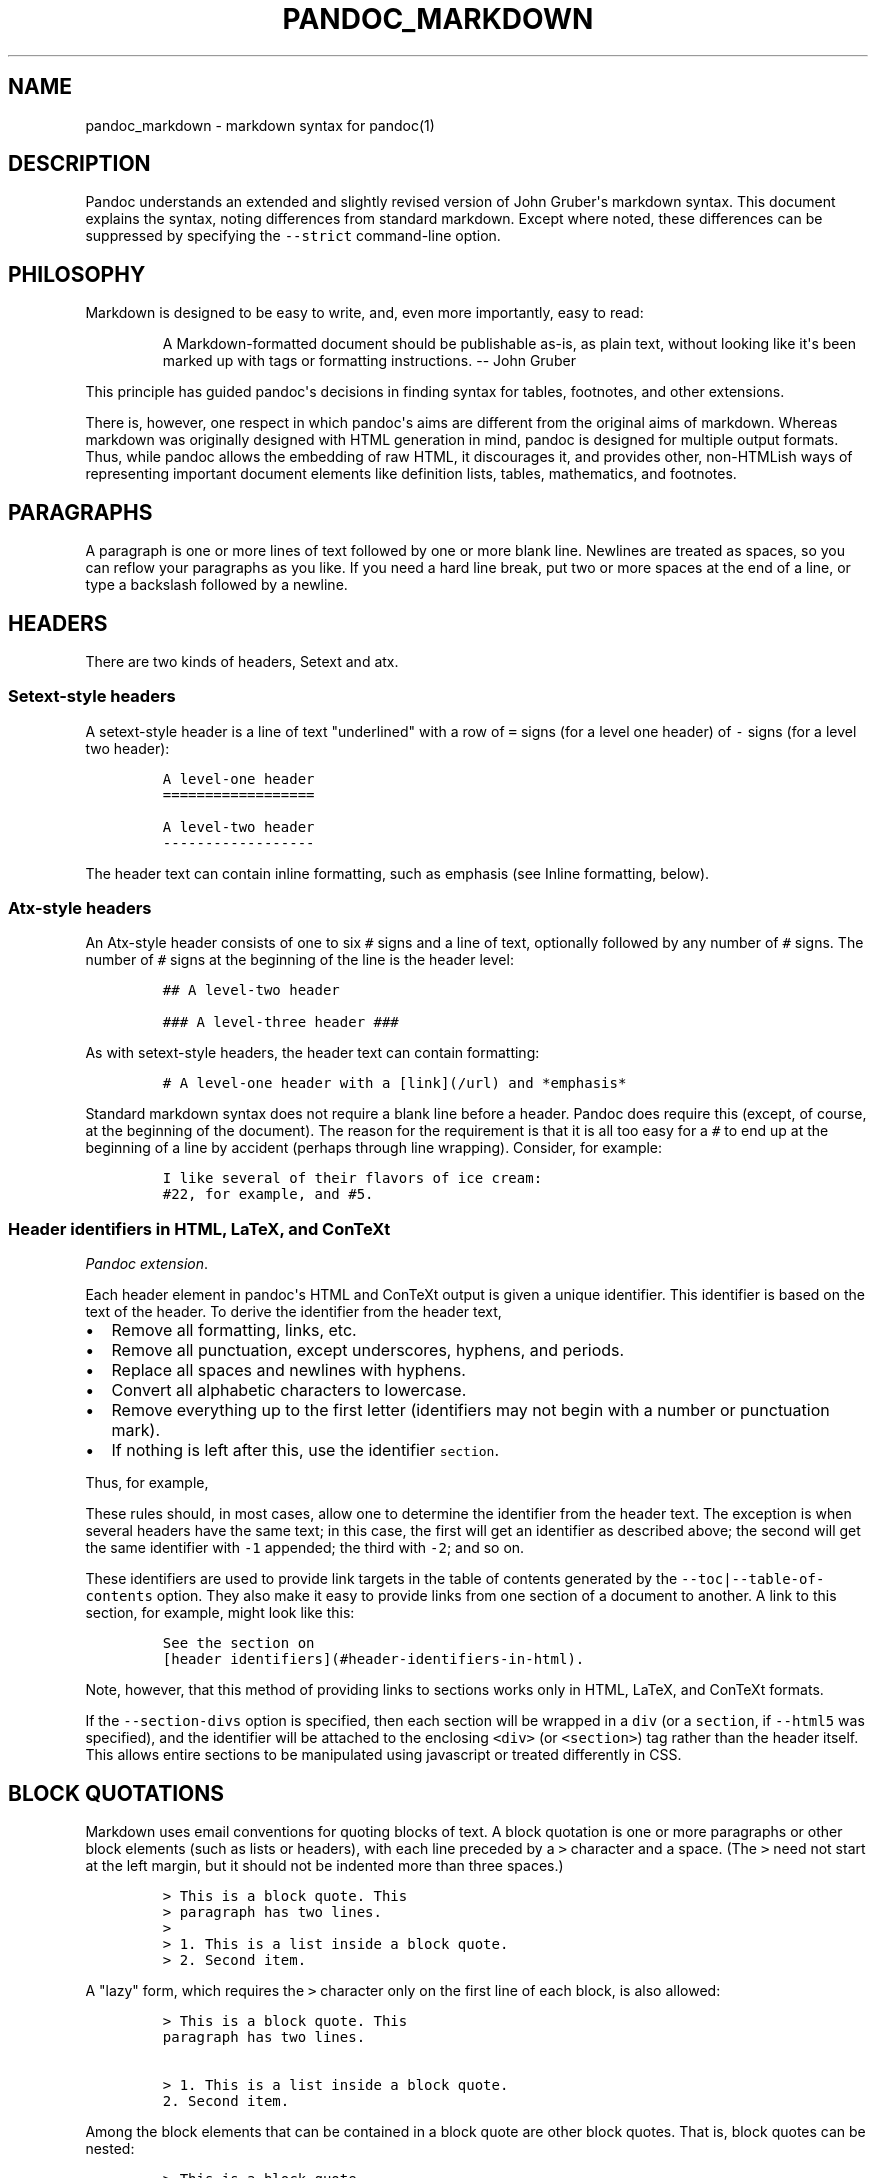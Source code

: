 .\"t
.TH PANDOC_MARKDOWN 5 "January 27, 2012" "Pandoc"
.SH NAME
pandoc_markdown - markdown syntax for pandoc(1)
.SH DESCRIPTION
.PP
Pandoc understands an extended and slightly revised version of John
Gruber\[aq]s markdown syntax.
This document explains the syntax, noting differences from standard
markdown.
Except where noted, these differences can be suppressed by specifying
the \f[C]--strict\f[] command-line option.
.SH PHILOSOPHY
.PP
Markdown is designed to be easy to write, and, even more importantly,
easy to read:
.RS
.PP
A Markdown-formatted document should be publishable as-is, as plain
text, without looking like it\[aq]s been marked up with tags or
formatting instructions.
-- John Gruber
.RE
.PP
This principle has guided pandoc\[aq]s decisions in finding syntax for
tables, footnotes, and other extensions.
.PP
There is, however, one respect in which pandoc\[aq]s aims are different
from the original aims of markdown.
Whereas markdown was originally designed with HTML generation in mind,
pandoc is designed for multiple output formats.
Thus, while pandoc allows the embedding of raw HTML, it discourages it,
and provides other, non-HTMLish ways of representing important document
elements like definition lists, tables, mathematics, and footnotes.
.SH PARAGRAPHS
.PP
A paragraph is one or more lines of text followed by one or more blank
line.
Newlines are treated as spaces, so you can reflow your paragraphs as you
like.
If you need a hard line break, put two or more spaces at the end of a
line, or type a backslash followed by a newline.
.SH HEADERS
.PP
There are two kinds of headers, Setext and atx.
.SS Setext-style headers
.PP
A setext-style header is a line of text "underlined" with a row of
\f[C]=\f[] signs (for a level one header) of \f[C]-\f[] signs (for a
level two header):
.IP
.nf
\f[C]
A\ level-one\ header
==================

A\ level-two\ header
------------------
\f[]
.fi
.PP
The header text can contain inline formatting, such as emphasis (see
Inline formatting, below).
.SS Atx-style headers
.PP
An Atx-style header consists of one to six \f[C]#\f[] signs and a line
of text, optionally followed by any number of \f[C]#\f[] signs.
The number of \f[C]#\f[] signs at the beginning of the line is the
header level:
.IP
.nf
\f[C]
##\ A\ level-two\ header

###\ A\ level-three\ header\ ###
\f[]
.fi
.PP
As with setext-style headers, the header text can contain formatting:
.IP
.nf
\f[C]
#\ A\ level-one\ header\ with\ a\ [link](/url)\ and\ *emphasis*
\f[]
.fi
.PP
Standard markdown syntax does not require a blank line before a header.
Pandoc does require this (except, of course, at the beginning of the
document).
The reason for the requirement is that it is all too easy for a
\f[C]#\f[] to end up at the beginning of a line by accident (perhaps
through line wrapping).
Consider, for example:
.IP
.nf
\f[C]
I\ like\ several\ of\ their\ flavors\ of\ ice\ cream:
#22,\ for\ example,\ and\ #5.
\f[]
.fi
.SS Header identifiers in HTML, LaTeX, and ConTeXt
.PP
\f[I]Pandoc extension\f[].
.PP
Each header element in pandoc\[aq]s HTML and ConTeXt output is given a
unique identifier.
This identifier is based on the text of the header.
To derive the identifier from the header text,
.IP \[bu] 2
Remove all formatting, links, etc.
.IP \[bu] 2
Remove all punctuation, except underscores, hyphens, and periods.
.IP \[bu] 2
Replace all spaces and newlines with hyphens.
.IP \[bu] 2
Convert all alphabetic characters to lowercase.
.IP \[bu] 2
Remove everything up to the first letter (identifiers may not begin with
a number or punctuation mark).
.IP \[bu] 2
If nothing is left after this, use the identifier \f[C]section\f[].
.PP
Thus, for example,
.PP
.TS
tab(@);
l l.
T{
Header
T}@T{
Identifier
T}
_
T{
Header identifiers in HTML
T}@T{
\f[C]header-identifiers-in-html\f[]
T}
T{
\f[I]Dogs\f[]?--in \f[I]my\f[] house?
T}@T{
\f[C]dogs--in-my-house\f[]
T}
T{
HTML, S5, or RTF?
T}@T{
\f[C]html-s5-or-rtf\f[]
T}
T{
3.
Applications
T}@T{
\f[C]applications\f[]
T}
T{
33
T}@T{
\f[C]section\f[]
T}
.TE
.PP
These rules should, in most cases, allow one to determine the identifier
from the header text.
The exception is when several headers have the same text; in this case,
the first will get an identifier as described above; the second will get
the same identifier with \f[C]-1\f[] appended; the third with
\f[C]-2\f[]; and so on.
.PP
These identifiers are used to provide link targets in the table of
contents generated by the \f[C]--toc|--table-of-contents\f[] option.
They also make it easy to provide links from one section of a document
to another.
A link to this section, for example, might look like this:
.IP
.nf
\f[C]
See\ the\ section\ on
[header\ identifiers](#header-identifiers-in-html).
\f[]
.fi
.PP
Note, however, that this method of providing links to sections works
only in HTML, LaTeX, and ConTeXt formats.
.PP
If the \f[C]--section-divs\f[] option is specified, then each section
will be wrapped in a \f[C]div\f[] (or a \f[C]section\f[], if
\f[C]--html5\f[] was specified), and the identifier will be attached to
the enclosing \f[C]<div>\f[] (or \f[C]<section>\f[]) tag rather than the
header itself.
This allows entire sections to be manipulated using javascript or
treated differently in CSS.
.SH BLOCK QUOTATIONS
.PP
Markdown uses email conventions for quoting blocks of text.
A block quotation is one or more paragraphs or other block elements
(such as lists or headers), with each line preceded by a \f[C]>\f[]
character and a space.
(The \f[C]>\f[] need not start at the left margin, but it should not be
indented more than three spaces.)
.IP
.nf
\f[C]
>\ This\ is\ a\ block\ quote.\ This
>\ paragraph\ has\ two\ lines.
>
>\ 1.\ This\ is\ a\ list\ inside\ a\ block\ quote.
>\ 2.\ Second\ item.
\f[]
.fi
.PP
A "lazy" form, which requires the \f[C]>\f[] character only on the first
line of each block, is also allowed:
.IP
.nf
\f[C]
>\ This\ is\ a\ block\ quote.\ This
paragraph\ has\ two\ lines.

>\ 1.\ This\ is\ a\ list\ inside\ a\ block\ quote.
2.\ Second\ item.
\f[]
.fi
.PP
Among the block elements that can be contained in a block quote are
other block quotes.
That is, block quotes can be nested:
.IP
.nf
\f[C]
>\ This\ is\ a\ block\ quote.
>
>\ >\ A\ block\ quote\ within\ a\ block\ quote.
\f[]
.fi
.PP
Standard markdown syntax does not require a blank line before a block
quote.
Pandoc does require this (except, of course, at the beginning of the
document).
The reason for the requirement is that it is all too easy for a
\f[C]>\f[] to end up at the beginning of a line by accident (perhaps
through line wrapping).
So, unless \f[C]--strict\f[] is used, the following does not produce a
nested block quote in pandoc:
.IP
.nf
\f[C]
>\ This\ is\ a\ block\ quote.
>>\ Nested.
\f[]
.fi
.SH VERBATIM (CODE) BLOCKS
.SS Indented code blocks
.PP
A block of text indented four spaces (or one tab) is treated as verbatim
text: that is, special characters do not trigger special formatting, and
all spaces and line breaks are preserved.
For example,
.IP
.nf
\f[C]
\ \ \ \ if\ (a\ >\ 3)\ {
\ \ \ \ \ \ moveShip(5\ *\ gravity,\ DOWN);
\ \ \ \ }
\f[]
.fi
.PP
The initial (four space or one tab) indentation is not considered part
of the verbatim text, and is removed in the output.
.PP
Note: blank lines in the verbatim text need not begin with four spaces.
.SS Delimited code blocks
.PP
\f[I]Pandoc extension\f[].
.PP
In addition to standard indented code blocks, Pandoc supports
\f[I]delimited\f[] code blocks.
These begin with a row of three or more tildes (\f[C]~\f[]) or backticks
(\f[C]`\f[]) and end with a row of tildes or backticks that must be at
least as long as the starting row.
Everything between these lines is treated as code.
No indentation is necessary:
.IP
.nf
\f[C]
~~~~~~~
if\ (a\ >\ 3)\ {
\ \ moveShip(5\ *\ gravity,\ DOWN);
}
~~~~~~~
\f[]
.fi
.PP
Like regular code blocks, delimited code blocks must be separated from
surrounding text by blank lines.
.PP
If the code itself contains a row of tildes or backticks, just use a
longer row of tildes or backticks at the start and end:
.IP
.nf
\f[C]
~~~~~~~~~~~~~~~~
~~~~~~~~~~
code\ including\ tildes
~~~~~~~~~~
~~~~~~~~~~~~~~~~
\f[]
.fi
.PP
Optionally, you may attach attributes to the code block using this
syntax:
.IP
.nf
\f[C]
~~~~\ {#mycode\ .haskell\ .numberLines\ startFrom="100"}
qsort\ []\ \ \ \ \ =\ []
qsort\ (x:xs)\ =\ qsort\ (filter\ (<\ x)\ xs)\ ++\ [x]\ ++
\ \ \ \ \ \ \ \ \ \ \ \ \ \ \ qsort\ (filter\ (>=\ x)\ xs)
~~~~~~~~~~~~~~~~~~~~~~~~~~~~~~~~~~~~~~~~~~~~~~~~~
\f[]
.fi
.PP
Here \f[C]mycode\f[] is an identifier, \f[C]haskell\f[] and
\f[C]numberLines\f[] are classes, and \f[C]startFrom\f[] is an attribute
with value \f[C]100\f[].
Some output formats can use this information to do syntax highlighting.
Currently, the only output formats that uses this information are HTML
and LaTeX.
If highlighting is supported for your output format and language, then
the code block above will appear highlighted, with numbered lines.
(To see which languages are supported, do \f[C]pandoc\ --version\f[].)
 Otherwise, the code block above will appear as follows:
.IP
.nf
\f[C]
<pre\ id="mycode"\ class="haskell\ numberLines"\ startFrom="100">
\ \ <code>
\ \ ...
\ \ </code>
</pre>
\f[]
.fi
.PP
A shortcut form can also be used for specifying the language of the code
block:
.IP
.nf
\f[C]
```haskell
qsort\ []\ =\ []
```
\f[]
.fi
.PP
This is equivalent to:
.IP
.nf
\f[C]
```\ {.haskell}
qsort\ []\ =\ []
```
\f[]
.fi
.PP
To prevent all highlighting, use the \f[C]--no-highlight\f[] flag.
To set the highlighting style, use \f[C]--highlight-style\f[].
.SH LISTS
.SS Bullet lists
.PP
A bullet list is a list of bulleted list items.
A bulleted list item begins with a bullet (\f[C]*\f[], \f[C]+\f[], or
\f[C]-\f[]).
Here is a simple example:
.IP
.nf
\f[C]
*\ one
*\ two
*\ three
\f[]
.fi
.PP
This will produce a "compact" list.
If you want a "loose" list, in which each item is formatted as a
paragraph, put spaces between the items:
.IP
.nf
\f[C]
*\ one

*\ two

*\ three
\f[]
.fi
.PP
The bullets need not be flush with the left margin; they may be indented
one, two, or three spaces.
The bullet must be followed by whitespace.
.PP
List items look best if subsequent lines are flush with the first line
(after the bullet):
.IP
.nf
\f[C]
*\ here\ is\ my\ first
\ \ list\ item.
*\ and\ my\ second.
\f[]
.fi
.PP
But markdown also allows a "lazy" format:
.IP
.nf
\f[C]
*\ here\ is\ my\ first
list\ item.
*\ and\ my\ second.
\f[]
.fi
.SS The four-space rule
.PP
A list item may contain multiple paragraphs and other block-level
content.
However, subsequent paragraphs must be preceded by a blank line and
indented four spaces or a tab.
The list will look better if the first paragraph is aligned with the
rest:
.IP
.nf
\f[C]
\ \ *\ First\ paragraph.

\ \ \ \ Continued.

\ \ *\ Second\ paragraph.\ With\ a\ code\ block,\ which\ must\ be\ indented
\ \ \ \ eight\ spaces:

\ \ \ \ \ \ \ \ {\ code\ }
\f[]
.fi
.PP
List items may include other lists.
In this case the preceding blank line is optional.
The nested list must be indented four spaces or one tab:
.IP
.nf
\f[C]
*\ fruits
\ \ \ \ +\ apples
\ \ \ \ \ \ \ \ -\ macintosh
\ \ \ \ \ \ \ \ -\ red\ delicious
\ \ \ \ +\ pears
\ \ \ \ +\ peaches
*\ vegetables
\ \ \ \ +\ brocolli
\ \ \ \ +\ chard
\f[]
.fi
.PP
As noted above, markdown allows you to write list items "lazily,"
instead of indenting continuation lines.
However, if there are multiple paragraphs or other blocks in a list
item, the first line of each must be indented.
.IP
.nf
\f[C]
+\ A\ lazy,\ lazy,\ list
item.

+\ Another\ one;\ this\ looks
bad\ but\ is\ legal.

\ \ \ \ Second\ paragraph\ of\ second
list\ item.
\f[]
.fi
.PP
\f[B]Note:\f[] Although the four-space rule for continuation paragraphs
comes from the official markdown syntax guide, the reference
implementation, \f[C]Markdown.pl\f[], does not follow it.
So pandoc will give different results than \f[C]Markdown.pl\f[] when
authors have indented continuation paragraphs fewer than four spaces.
.PP
The markdown syntax guide is not explicit whether the four-space rule
applies to \f[I]all\f[] block-level content in a list item; it only
mentions paragraphs and code blocks.
But it implies that the rule applies to all block-level content
(including nested lists), and pandoc interprets it that way.
.SS Ordered lists
.PP
Ordered lists work just like bulleted lists, except that the items begin
with enumerators rather than bullets.
.PP
In standard markdown, enumerators are decimal numbers followed by a
period and a space.
The numbers themselves are ignored, so there is no difference between
this list:
.IP
.nf
\f[C]
1.\ \ one
2.\ \ two
3.\ \ three
\f[]
.fi
.PP
and this one:
.IP
.nf
\f[C]
5.\ \ one
7.\ \ two
1.\ \ three
\f[]
.fi
.PP
\f[I]Pandoc extension\f[].
.PP
Unlike standard markdown, Pandoc allows ordered list items to be marked
with uppercase and lowercase letters and roman numerals, in addition to
arabic numerals.
List markers may be enclosed in parentheses or followed by a single
right-parentheses or period.
They must be separated from the text that follows by at least one space,
and, if the list marker is a capital letter with a period, by at least
two spaces.[1]
.PP
Pandoc also pays attention to the type of list marker used, and to the
starting number, and both of these are preserved where possible in the
output format.
Thus, the following yields a list with numbers followed by a single
parenthesis, starting with 9, and a sublist with lowercase roman
numerals:
.IP
.nf
\f[C]
\ 9)\ \ Ninth
10)\ \ Tenth
11)\ \ Eleventh
\ \ \ \ \ \ \ i.\ subone
\ \ \ \ \ \ ii.\ subtwo
\ \ \ \ \ iii.\ subthree
\f[]
.fi
.PP
Note that Pandoc pays attention only to the \f[I]starting\f[] marker in
a list.
So, the following yields a list numbered sequentially starting from 2:
.IP
.nf
\f[C]
(2)\ Two
(5)\ Three
1.\ \ Four
*\ \ \ Five
\f[]
.fi
.PP
If default list markers are desired, use \f[C]#.\f[]:
.IP
.nf
\f[C]
#.\ \ one
#.\ \ two
#.\ \ three
\f[]
.fi
.SS Definition lists
.PP
\f[I]Pandoc extension\f[].
.PP
Pandoc supports definition lists, using a syntax inspired by PHP
Markdown Extra and reStructuredText:[2]
.IP
.nf
\f[C]
Term\ 1

:\ \ \ Definition\ 1

Term\ 2\ with\ *inline\ markup*

:\ \ \ Definition\ 2

\ \ \ \ \ \ \ \ {\ some\ code,\ part\ of\ Definition\ 2\ }

\ \ \ \ Third\ paragraph\ of\ definition\ 2.
\f[]
.fi
.PP
Each term must fit on one line, which may optionally be followed by a
blank line, and must be followed by one or more definitions.
A definition begins with a colon or tilde, which may be indented one or
two spaces.
The body of the definition (including the first line, aside from the
colon or tilde) should be indented four spaces.
A term may have multiple definitions, and each definition may consist of
one or more block elements (paragraph, code block, list, etc.)
, each indented four spaces or one tab stop.
.PP
If you leave space after the definition (as in the example above), the
blocks of the definitions will be considered paragraphs.
In some output formats, this will mean greater spacing between
term/definition pairs.
For a compact definition list, do not leave space between the definition
and the next term:
.IP
.nf
\f[C]
Term\ 1
\ \ ~\ Definition\ 1
Term\ 2
\ \ ~\ Definition\ 2a
\ \ ~\ Definition\ 2b
\f[]
.fi
.SS Numbered example lists
.PP
\f[I]Pandoc extension\f[].
.PP
The special list marker \f[C]\@\f[] can be used for sequentially
numbered examples.
The first list item with a \f[C]\@\f[] marker will be numbered
\[aq]1\[aq], the next \[aq]2\[aq], and so on, throughout the document.
The numbered examples need not occur in a single list; each new list
using \f[C]\@\f[] will take up where the last stopped.
So, for example:
.IP
.nf
\f[C]
(\@)\ \ My\ first\ example\ will\ be\ numbered\ (1).
(\@)\ \ My\ second\ example\ will\ be\ numbered\ (2).

Explanation\ of\ examples.

(\@)\ \ My\ third\ example\ will\ be\ numbered\ (3).
\f[]
.fi
.PP
Numbered examples can be labeled and referred to elsewhere in the
document:
.IP
.nf
\f[C]
(\@good)\ \ This\ is\ a\ good\ example.

As\ (\@good)\ illustrates,\ ...
\f[]
.fi
.PP
The label can be any string of alphanumeric characters, underscores, or
hyphens.
.SS Compact and loose lists
.PP
Pandoc behaves differently from \f[C]Markdown.pl\f[] on some "edge
cases" involving lists.
Consider this source:
.IP
.nf
\f[C]
+\ \ \ First
+\ \ \ Second:
\	-\ \ \ Fee
\	-\ \ \ Fie
\	-\ \ \ Foe

+\ \ \ Third
\f[]
.fi
.PP
Pandoc transforms this into a "compact list" (with no \f[C]<p>\f[] tags
around "First", "Second", or "Third"), while markdown puts \f[C]<p>\f[]
tags around "Second" and "Third" (but not "First"), because of the blank
space around "Third".
Pandoc follows a simple rule: if the text is followed by a blank line,
it is treated as a paragraph.
Since "Second" is followed by a list, and not a blank line, it isn\[aq]t
treated as a paragraph.
The fact that the list is followed by a blank line is irrelevant.
(Note: Pandoc works this way even when the \f[C]--strict\f[] option is
specified.
This behavior is consistent with the official markdown syntax
description, even though it is different from that of
\f[C]Markdown.pl\f[].)
.SS Ending a list
.PP
What if you want to put an indented code block after a list?
.IP
.nf
\f[C]
-\ \ \ item\ one
-\ \ \ item\ two

\ \ \ \ {\ my\ code\ block\ }
\f[]
.fi
.PP
Trouble! Here pandoc (like other markdown implementations) will treat
\f[C]{\ my\ code\ block\ }\f[] as the second paragraph of item two, and
not as a code block.
.PP
To "cut off" the list after item two, you can insert some non-indented
content, like an HTML comment, which won\[aq]t produce visible output in
any format:
.IP
.nf
\f[C]
-\ \ \ item\ one
-\ \ \ item\ two

<!--\ end\ of\ list\ -->

\ \ \ \ {\ my\ code\ block\ }
\f[]
.fi
.PP
You can use the same trick if you want two consecutive lists instead of
one big list:
.IP
.nf
\f[C]
1.\ \ one
2.\ \ two
3.\ \ three

<!--\ -->

1.\ \ uno
2.\ \ dos
3.\ \ tres
\f[]
.fi
.SH HORIZONTAL RULES
.PP
A line containing a row of three or more \f[C]*\f[], \f[C]-\f[], or
\f[C]_\f[] characters (optionally separated by spaces) produces a
horizontal rule:
.IP
.nf
\f[C]
*\ \ *\ \ *\ \ *

---------------
\f[]
.fi
.SH TABLES
.PP
\f[I]Pandoc extension\f[].
.PP
Three kinds of tables may be used.
All three kinds presuppose the use of a fixed-width font, such as
Courier.
.PP
\f[B]Simple tables\f[] look like this:
.IP
.nf
\f[C]
\ \ Right\ \ \ \ \ Left\ \ \ \ \ Center\ \ \ \ \ Default
-------\ \ \ \ \ ------\ ----------\ \ \ -------
\ \ \ \ \ 12\ \ \ \ \ 12\ \ \ \ \ \ \ \ 12\ \ \ \ \ \ \ \ \ \ \ \ 12
\ \ \ \ 123\ \ \ \ \ 123\ \ \ \ \ \ \ 123\ \ \ \ \ \ \ \ \ \ 123
\ \ \ \ \ \ 1\ \ \ \ \ 1\ \ \ \ \ \ \ \ \ \ 1\ \ \ \ \ \ \ \ \ \ \ \ \ 1

Table:\ \ Demonstration\ of\ simple\ table\ syntax.
\f[]
.fi
.PP
The headers and table rows must each fit on one line.
Column alignments are determined by the position of the header text
relative to the dashed line below it:[3]
.IP \[bu] 2
If the dashed line is flush with the header text on the right side but
extends beyond it on the left, the column is right-aligned.
.IP \[bu] 2
If the dashed line is flush with the header text on the left side but
extends beyond it on the right, the column is left-aligned.
.IP \[bu] 2
If the dashed line extends beyond the header text on both sides, the
column is centered.
.IP \[bu] 2
If the dashed line is flush with the header text on both sides, the
default alignment is used (in most cases, this will be left).
.PP
The table must end with a blank line, or a line of dashes followed by a
blank line.
A caption may optionally be provided (as illustrated in the example
above).
A caption is a paragraph beginning with the string \f[C]Table:\f[] (or
just \f[C]:\f[]), which will be stripped off.
It may appear either before or after the table.
.PP
The column headers may be omitted, provided a dashed line is used to end
the table.
For example:
.IP
.nf
\f[C]
-------\ \ \ \ \ ------\ ----------\ \ \ -------
\ \ \ \ \ 12\ \ \ \ \ 12\ \ \ \ \ \ \ \ 12\ \ \ \ \ \ \ \ \ \ \ \ \ 12
\ \ \ \ 123\ \ \ \ \ 123\ \ \ \ \ \ \ 123\ \ \ \ \ \ \ \ \ \ \ 123
\ \ \ \ \ \ 1\ \ \ \ \ 1\ \ \ \ \ \ \ \ \ \ 1\ \ \ \ \ \ \ \ \ \ \ \ \ \ 1
-------\ \ \ \ \ ------\ ----------\ \ \ -------
\f[]
.fi
.PP
When headers are omitted, column alignments are determined on the basis
of the first line of the table body.
So, in the tables above, the columns would be right, left, center, and
right aligned, respectively.
.PP
\f[B]Multiline tables\f[] allow headers and table rows to span multiple
lines of text (but cells that span multiple columns or rows of the table
are not supported).
Here is an example:
.IP
.nf
\f[C]
-------------------------------------------------------------
\ Centered\ \ \ Default\ \ \ \ \ \ \ \ \ \ \ Right\ Left
\ \ Header\ \ \ \ Aligned\ \ \ \ \ \ \ \ \ Aligned\ Aligned
-----------\ -------\ ---------------\ -------------------------
\ \ \ First\ \ \ \ row\ \ \ \ \ \ \ \ \ \ \ \ \ \ \ \ 12.0\ Example\ of\ a\ row\ that
\ \ \ \ \ \ \ \ \ \ \ \ \ \ \ \ \ \ \ \ \ \ \ \ \ \ \ \ \ \ \ \ \ \ \ \ spans\ multiple\ lines.

\ \ Second\ \ \ \ row\ \ \ \ \ \ \ \ \ \ \ \ \ \ \ \ \ 5.0\ Here\[aq]s\ another\ one.\ Note
\ \ \ \ \ \ \ \ \ \ \ \ \ \ \ \ \ \ \ \ \ \ \ \ \ \ \ \ \ \ \ \ \ \ \ \ the\ blank\ line\ between
\ \ \ \ \ \ \ \ \ \ \ \ \ \ \ \ \ \ \ \ \ \ \ \ \ \ \ \ \ \ \ \ \ \ \ \ rows.
-------------------------------------------------------------

Table:\ Here\[aq]s\ the\ caption.\ It,\ too,\ may\ span
multiple\ lines.
\f[]
.fi
.PP
These work like simple tables, but with the following differences:
.IP \[bu] 2
They must begin with a row of dashes, before the header text (unless the
headers are omitted).
.IP \[bu] 2
They must end with a row of dashes, then a blank line.
.IP \[bu] 2
The rows must be separated by blank lines.
.PP
In multiline tables, the table parser pays attention to the widths of
the columns, and the writers try to reproduce these relative widths in
the output.
So, if you find that one of the columns is too narrow in the output, try
widening it in the markdown source.
.PP
Headers may be omitted in multiline tables as well as simple tables:
.IP
.nf
\f[C]
-----------\ -------\ ---------------\ -------------------------
\ \ \ First\ \ \ \ row\ \ \ \ \ \ \ \ \ \ \ \ \ \ \ \ 12.0\ Example\ of\ a\ row\ that
\ \ \ \ \ \ \ \ \ \ \ \ \ \ \ \ \ \ \ \ \ \ \ \ \ \ \ \ \ \ \ \ \ \ \ \ spans\ multiple\ lines.

\ \ Second\ \ \ \ row\ \ \ \ \ \ \ \ \ \ \ \ \ \ \ \ \ 5.0\ Here\[aq]s\ another\ one.\ Note
\ \ \ \ \ \ \ \ \ \ \ \ \ \ \ \ \ \ \ \ \ \ \ \ \ \ \ \ \ \ \ \ \ \ \ \ the\ blank\ line\ between
\ \ \ \ \ \ \ \ \ \ \ \ \ \ \ \ \ \ \ \ \ \ \ \ \ \ \ \ \ \ \ \ \ \ \ \ rows.
-------------------------------------------------------------

:\ Here\[aq]s\ a\ multiline\ table\ without\ headers.
\f[]
.fi
.PP
It is possible for a multiline table to have just one row, but the row
should be followed by a blank line (and then the row of dashes that ends
the table), or the table may be interpreted as a simple table.
.PP
\f[B]Grid tables\f[] look like this:
.IP
.nf
\f[C]
:\ Sample\ grid\ table.

+---------------+---------------+--------------------+
|\ Fruit\ \ \ \ \ \ \ \ \ |\ Price\ \ \ \ \ \ \ \ \ |\ Advantages\ \ \ \ \ \ \ \ \ |
+===============+===============+====================+
|\ Bananas\ \ \ \ \ \ \ |\ $1.34\ \ \ \ \ \ \ \ \ |\ -\ built-in\ wrapper\ |
|\ \ \ \ \ \ \ \ \ \ \ \ \ \ \ |\ \ \ \ \ \ \ \ \ \ \ \ \ \ \ |\ -\ bright\ color\ \ \ \ \ |
+---------------+---------------+--------------------+
|\ Oranges\ \ \ \ \ \ \ |\ $2.10\ \ \ \ \ \ \ \ \ |\ -\ cures\ scurvy\ \ \ \ \ |
|\ \ \ \ \ \ \ \ \ \ \ \ \ \ \ |\ \ \ \ \ \ \ \ \ \ \ \ \ \ \ |\ -\ tasty\ \ \ \ \ \ \ \ \ \ \ \ |
+---------------+---------------+--------------------+
\f[]
.fi
.PP
The row of \f[C]=\f[]s separates the header from the table body, and can
be omitted for a headerless table.
The cells of grid tables may contain arbitrary block elements (multiple
paragraphs, code blocks, lists, etc.)
\&.
Alignments are not supported, nor are cells that span multiple columns
or rows.
Grid tables can be created easily using Emacs table mode.
.SH TITLE BLOCK
.PP
\f[I]Pandoc extension\f[].
.PP
If the file begins with a title block
.IP
.nf
\f[C]
%\ title
%\ author(s)\ (separated\ by\ semicolons)
%\ date
\f[]
.fi
.PP
it will be parsed as bibliographic information, not regular text.
(It will be used, for example, in the title of standalone LaTeX or HTML
output.)
 The block may contain just a title, a title and an author, or all three
elements.
If you want to include an author but no title, or a title and a date but
no author, you need a blank line:
.IP
.nf
\f[C]
%
%\ Author

%\ My\ title
%
%\ June\ 15,\ 2006
\f[]
.fi
.PP
The title may occupy multiple lines, but continuation lines must begin
with leading space, thus:
.IP
.nf
\f[C]
%\ My\ title
\ \ on\ multiple\ lines
\f[]
.fi
.PP
If a document has multiple authors, the authors may be put on separate
lines with leading space, or separated by semicolons, or both.
So, all of the following are equivalent:
.IP
.nf
\f[C]
%\ Author\ One
\ \ Author\ Two

%\ Author\ One;\ Author\ Two

%\ Author\ One;
\ \ Author\ Two
\f[]
.fi
.PP
The date must fit on one line.
.PP
All three metadata fields may contain standard inline formatting
(italics, links, footnotes, etc.)
\&.
.PP
Title blocks will always be parsed, but they will affect the output only
when the \f[C]--standalone\f[] (\f[C]-s\f[]) option is chosen.
In HTML output, titles will appear twice: once in the document head --
this is the title that will appear at the top of the window in a browser
-- and once at the beginning of the document body.
The title in the document head can have an optional prefix attached
(\f[C]--title-prefix\f[] or \f[C]-T\f[] option).
The title in the body appears as an H1 element with class "title", so it
can be suppressed or reformatted with CSS.
If a title prefix is specified with \f[C]-T\f[] and no title block
appears in the document, the title prefix will be used by itself as the
HTML title.
.PP
The man page writer extracts a title, man page section number, and other
header and footer information from the title line.
The title is assumed to be the first word on the title line, which may
optionally end with a (single-digit) section number in parentheses.
(There should be no space between the title and the parentheses.)
 Anything after this is assumed to be additional footer and header text.
A single pipe character (\f[C]|\f[]) should be used to separate the
footer text from the header text.
Thus,
.IP
.nf
\f[C]
%\ PANDOC(1)
\f[]
.fi
.PP
will yield a man page with the title \f[C]PANDOC\f[] and section 1.
.IP
.nf
\f[C]
%\ PANDOC(1)\ Pandoc\ User\ Manuals
\f[]
.fi
.PP
will also have "Pandoc User Manuals" in the footer.
.IP
.nf
\f[C]
%\ PANDOC(1)\ Pandoc\ User\ Manuals\ |\ Version\ 4.0
\f[]
.fi
.PP
will also have "Version 4.0" in the header.
.SH BACKSLASH ESCAPES
.PP
Except inside a code block or inline code, any punctuation or space
character preceded by a backslash will be treated literally, even if it
would normally indicate formatting.
Thus, for example, if one writes
.IP
.nf
\f[C]
*\\*hello\\**
\f[]
.fi
.PP
one will get
.IP
.nf
\f[C]
<em>*hello*</em>
\f[]
.fi
.PP
instead of
.IP
.nf
\f[C]
<strong>hello</strong>
\f[]
.fi
.PP
This rule is easier to remember than standard markdown\[aq]s rule, which
allows only the following characters to be backslash-escaped:
.IP
.nf
\f[C]
\\`*_{}[]()>#+-.!
\f[]
.fi
.PP
(However, if the \f[C]--strict\f[] option is supplied, the standard
markdown rule will be used.)
.PP
A backslash-escaped space is parsed as a nonbreaking space.
It will appear in TeX output as \f[C]~\f[] and in HTML and XML as
\f[C]\\&#160;\f[] or \f[C]\\&nbsp;\f[].
.PP
A backslash-escaped newline (i.e.
a backslash occurring at the end of a line) is parsed as a hard line
break.
It will appear in TeX output as \f[C]\\\\\f[] and in HTML as
\f[C]<br\ />\f[].
This is a nice alternative to markdown\[aq]s "invisible" way of
indicating hard line breaks using two trailing spaces on a line.
.PP
Backslash escapes do not work in verbatim contexts.
.SH SMART PUNCTUATION
.PP
\f[I]Pandoc extension\f[].
.PP
If the \f[C]--smart\f[] option is specified, pandoc will produce
typographically correct output, converting straight quotes to curly
quotes, \f[C]---\f[] to em-dashes, \f[C]--\f[] to en-dashes, and
\f[C]\&...\f[] to ellipses.
Nonbreaking spaces are inserted after certain abbreviations, such as
"Mr."
.PP
Note: if your LaTeX template uses the \f[C]csquotes\f[] package, pandoc
will detect automatically this and use \f[C]\\enquote{...}\f[] for
quoted text.
.SH INLINE FORMATTING
.SS Emphasis
.PP
To \f[I]emphasize\f[] some text, surround it with \f[C]*\f[]s or
\f[C]_\f[], like this:
.IP
.nf
\f[C]
This\ text\ is\ _emphasized\ with\ underscores_,\ and\ this
is\ *emphasized\ with\ asterisks*.
\f[]
.fi
.PP
Double \f[C]*\f[] or \f[C]_\f[] produces \f[B]strong emphasis\f[]:
.IP
.nf
\f[C]
This\ is\ **strong\ emphasis**\ and\ __with\ underscores__.
\f[]
.fi
.PP
A \f[C]*\f[] or \f[C]_\f[] character surrounded by spaces, or
backslash-escaped, will not trigger emphasis:
.IP
.nf
\f[C]
This\ is\ *\ not\ emphasized\ *,\ and\ \\*neither\ is\ this\\*.
\f[]
.fi
.PP
Because \f[C]_\f[] is sometimes used inside words and identifiers,
pandoc does not interpret a \f[C]_\f[] surrounded by alphanumeric
characters as an emphasis marker.
If you want to emphasize just part of a word, use \f[C]*\f[]:
.IP
.nf
\f[C]
feas*ible*,\ not\ feas*able*.
\f[]
.fi
.SS Strikeout
.PP
\f[I]Pandoc extension\f[].
.PP
To strikeout a section of text with a horizontal line, begin and end it
with \f[C]~~\f[].
Thus, for example,
.IP
.nf
\f[C]
This\ ~~is\ deleted\ text.~~
\f[]
.fi
.SS Superscripts and subscripts
.PP
\f[I]Pandoc extension\f[].
.PP
Superscripts may be written by surrounding the superscripted text by
\f[C]^\f[] characters; subscripts may be written by surrounding the
subscripted text by \f[C]~\f[] characters.
Thus, for example,
.IP
.nf
\f[C]
H~2~O\ is\ a\ liquid.\ \ 2^10^\ is\ 1024.
\f[]
.fi
.PP
If the superscripted or subscripted text contains spaces, these spaces
must be escaped with backslashes.
(This is to prevent accidental superscripting and subscripting through
the ordinary use of \f[C]~\f[] and \f[C]^\f[].)
 Thus, if you want the letter P with \[aq]a cat\[aq] in subscripts, use
\f[C]P~a\\\ cat~\f[], not \f[C]P~a\ cat~\f[].
.SS Verbatim
.PP
To make a short span of text verbatim, put it inside backticks:
.IP
.nf
\f[C]
What\ is\ the\ difference\ between\ `>>=`\ and\ `>>`?
\f[]
.fi
.PP
If the verbatim text includes a backtick, use double backticks:
.IP
.nf
\f[C]
Here\ is\ a\ literal\ backtick\ ``\ `\ ``.
\f[]
.fi
.PP
(The spaces after the opening backticks and before the closing backticks
will be ignored.)
.PP
The general rule is that a verbatim span starts with a string of
consecutive backticks (optionally followed by a space) and ends with a
string of the same number of backticks (optionally preceded by a space).
.PP
Note that backslash-escapes (and other markdown constructs) do not work
in verbatim contexts:
.IP
.nf
\f[C]
This\ is\ a\ backslash\ followed\ by\ an\ asterisk:\ `\\*`.
\f[]
.fi
.SH MATH
.PP
\f[I]Pandoc extension\f[].
.PP
Anything between two \f[C]$\f[] characters will be treated as TeX math.
The opening \f[C]$\f[] must have a character immediately to its right,
while the closing \f[C]$\f[] must have a character immediately to its
left.
Thus, \f[C]$20,000\ and\ $30,000\f[] won\[aq]t parse as math.
If for some reason you need to enclose text in literal \f[C]$\f[]
characters, backslash-escape them and they won\[aq]t be treated as math
delimiters.
.PP
TeX math will be printed in all output formats.
How it is rendered depends on the output format:
.TP
.B Markdown, LaTeX, Org-Mode, ConTeXt
It will appear verbatim between \f[C]$\f[] characters.
.RS
.RE
.TP
.B reStructuredText
It will be rendered using an interpreted text role \f[C]:math:\f[], as
described here.
.RS
.RE
.TP
.B AsciiDoc
It will be rendered as \f[C]latexmath:[...]\f[].
.RS
.RE
.TP
.B Texinfo
It will be rendered inside a \f[C]\@math\f[] command.
.RS
.RE
.TP
.B groff man
It will be rendered verbatim without \f[C]$\f[]\[aq]s.
.RS
.RE
.TP
.B MediaWiki
It will be rendered inside \f[C]<math>\f[] tags.
.RS
.RE
.TP
.B Textile
It will be rendered inside \f[C]<span\ class="math">\f[] tags.
.RS
.RE
.TP
.B RTF, OpenDocument, ODT
It will be rendered, if possible, using unicode characters, and will
otherwise appear verbatim.
.RS
.RE
.TP
.B Docbook
If the \f[C]--mathml\f[] flag is used, it will be rendered using mathml
in an \f[C]inlineequation\f[] or \f[C]informalequation\f[] tag.
Otherwise it will be rendered, if possible, using unicode characters.
.RS
.RE
.TP
.B Docx
It will be rendered using OMML math markup.
.RS
.RE
.TP
.B HTML, Slidy, DZSlides, S5, EPUB
The way math is rendered in HTML will depend on the command-line options
selected:
.RS
.IP "1." 3
The default is to render TeX math as far as possible using unicode
characters, as with RTF, DocBook, and OpenDocument output.
Formulas are put inside a \f[C]span\f[] with \f[C]class="math"\f[], so
that they may be styled differently from the surrounding text if needed.
.IP "2." 3
If the \f[C]--latexmathml\f[] option is used, TeX math will be displayed
between $ or $$ characters and put in \f[C]<span>\f[] tags with class
\f[C]LaTeX\f[].
The LaTeXMathML script will be used to render it as formulas.
(This trick does not work in all browsers, but it works in Firefox.
In browsers that do not support LaTeXMathML, TeX math will appear
verbatim between $ characters.)
.IP "3." 3
If the \f[C]--jsmath\f[] option is used, TeX math will be put inside
\f[C]<span>\f[] tags (for inline math) or \f[C]<div>\f[] tags (for
display math) with class \f[C]math\f[].
The jsMath script will be used to render it.
.IP "4." 3
If the \f[C]--mimetex\f[] option is used, the mimeTeX CGI script will be
called to generate images for each TeX formula.
This should work in all browsers.
The \f[C]--mimetex\f[] option takes an optional URL as argument.
If no URL is specified, it will be assumed that the mimeTeX CGI script
is at \f[C]/cgi-bin/mimetex.cgi\f[].
.IP "5." 3
If the \f[C]--gladtex\f[] option is used, TeX formulas will be enclosed
in \f[C]<eq>\f[] tags in the HTML output.
The resulting \f[C]htex\f[] file may then be processed by gladTeX, which
will produce image files for each formula and an \f[C]html\f[] file with
links to these images.
So, the procedure is:
.RS 4
.IP
.nf
\f[C]
pandoc\ -s\ --gladtex\ myfile.txt\ -o\ myfile.htex
gladtex\ -d\ myfile-images\ myfile.htex
#\ produces\ myfile.html\ and\ images\ in\ myfile-images
\f[]
.fi
.RE
.IP "6." 3
If the \f[C]--webtex\f[] option is used, TeX formulas will be converted
to \f[C]<img>\f[] tags that link to an external script that converts
formulas to images.
The formula will be URL-encoded and concatenated with the URL provided.
If no URL is specified, the Google Chart API will be used
(\f[C]http://chart.apis.google.com/chart?cht=tx&chl=\f[]).
.RE
.SH RAW HTML
.PP
Markdown allows you to insert raw HTML (or DocBook) anywhere in a
document (except verbatim contexts, where \f[C]<\f[], \f[C]>\f[], and
\f[C]&\f[] are interpreted literally).
.PP
The raw HTML is passed through unchanged in HTML, S5, Slidy, DZSlides,
EPUB, Markdown, and Textile output, and suppressed in other formats.
.PP
\f[I]Pandoc extension\f[].
.PP
Standard markdown allows you to include HTML "blocks": blocks of HTML
between balanced tags that are separated from the surrounding text with
blank lines, and start and end at the left margin.
Within these blocks, everything is interpreted as HTML, not markdown; so
(for example), \f[C]*\f[] does not signify emphasis.
.PP
Pandoc behaves this way when \f[C]--strict\f[] is specified; but by
default, pandoc interprets material between HTML block tags as markdown.
Thus, for example, Pandoc will turn
.IP
.nf
\f[C]
<table>
\	<tr>
\	\	<td>*one*</td>
\	\	<td>[a\ link](http://google.com)</td>
\	</tr>
</table>
\f[]
.fi
.PP
into
.IP
.nf
\f[C]
<table>
\	<tr>
\	\	<td><em>one</em></td>
\	\	<td><a\ href="http://google.com">a\ link</a></td>
\	</tr>
</table>
\f[]
.fi
.PP
whereas \f[C]Markdown.pl\f[] will preserve it as is.
.PP
There is one exception to this rule: text between \f[C]<script>\f[] and
\f[C]<style>\f[] tags is not interpreted as markdown.
.PP
This departure from standard markdown should make it easier to mix
markdown with HTML block elements.
For example, one can surround a block of markdown text with
\f[C]<div>\f[] tags without preventing it from being interpreted as
markdown.
.SH RAW TEX
.PP
\f[I]Pandoc extension\f[].
.PP
In addition to raw HTML, pandoc allows raw LaTeX, TeX, and ConTeXt to be
included in a document.
Inline TeX commands will be preserved and passed unchanged to the LaTeX
and ConTeXt writers.
Thus, for example, you can use LaTeX to include BibTeX citations:
.IP
.nf
\f[C]
This\ result\ was\ proved\ in\ \\cite{jones.1967}.
\f[]
.fi
.PP
Note that in LaTeX environments, like
.IP
.nf
\f[C]
\\begin{tabular}{|l|l|}\\hline
Age\ &\ Frequency\ \\\\\ \\hline
18--25\ \ &\ 15\ \\\\
26--35\ \ &\ 33\ \\\\\ 
36--45\ \ &\ 22\ \\\\\ \\hline
\\end{tabular}
\f[]
.fi
.PP
the material between the begin and end tags will be interpreted as raw
LaTeX, not as markdown.
.PP
Inline LaTeX is ignored in output formats other than Markdown, LaTeX,
and ConTeXt.
.SS Macros
.PP
For output formats other than LaTeX, pandoc will parse LaTeX
\f[C]\\newcommand\f[] and \f[C]\\renewcommand\f[] definitions and apply
the resulting macros to all LaTeX math.
So, for example, the following will work in all output formats, not just
LaTeX:
.IP
.nf
\f[C]
\\newcommand{\\tuple}[1]{\\langle\ #1\ \\rangle}

$\\tuple{a,\ b,\ c}$
\f[]
.fi
.PP
In LaTeX output, the \f[C]\\newcommand\f[] definition will simply be
passed unchanged to the output.
.SH LINKS
.PP
Markdown allows links to be specified in several ways.
.SS Automatic links
.PP
If you enclose a URL or email address in pointy brackets, it will become
a link:
.IP
.nf
\f[C]
<http://google.com>
<sam\@green.eggs.ham>
\f[]
.fi
.SS Inline links
.PP
An inline link consists of the link text in square brackets, followed by
the URL in parentheses.
(Optionally, the URL can be followed by a link title, in quotes.)
.IP
.nf
\f[C]
This\ is\ an\ [inline\ link](/url),\ and\ here\[aq]s\ [one\ with
a\ title](http://fsf.org\ "click\ here\ for\ a\ good\ time!").
\f[]
.fi
.PP
There can be no space between the bracketed part and the parenthesized
part.
The link text can contain formatting (such as emphasis), but the title
cannot.
.SS Reference links
.PP
An \f[I]explicit\f[] reference link has two parts, the link itself and
the link definition, which may occur elsewhere in the document (either
before or after the link).
.PP
The link consists of link text in square brackets, followed by a label
in square brackets.
(There can be space between the two.)
 The link definition must begin at the left margin or indented no more
than three spaces.
It consists of the bracketed label, followed by a colon and a space,
followed by the URL, and optionally (after a space) a link title either
in quotes or in parentheses.
.PP
Here are some examples:
.IP
.nf
\f[C]
[my\ label\ 1]:\ /foo/bar.html\ \ "My\ title,\ optional"
[my\ label\ 2]:\ /foo
[my\ label\ 3]:\ http://fsf.org\ (The\ free\ software\ foundation)
[my\ label\ 4]:\ /bar#special\ \ \[aq]A\ title\ in\ single\ quotes\[aq]
\f[]
.fi
.PP
The URL may optionally be surrounded by angle brackets:
.IP
.nf
\f[C]
[my\ label\ 5]:\ <http://foo.bar.baz>
\f[]
.fi
.PP
The title may go on the next line:
.IP
.nf
\f[C]
[my\ label\ 3]:\ http://fsf.org
\ \ "The\ free\ software\ foundation"
\f[]
.fi
.PP
Note that link labels are not case sensitive.
So, this will work:
.IP
.nf
\f[C]
Here\ is\ [my\ link][FOO]

[Foo]:\ /bar/baz
\f[]
.fi
.PP
In an \f[I]implicit\f[] reference link, the second pair of brackets is
empty, or omitted entirely:
.IP
.nf
\f[C]
See\ [my\ website][],\ or\ [my\ website].

[my\ website]:\ http://foo.bar.baz
\f[]
.fi
.SS Internal links
.PP
To link to another section of the same document, use the automatically
generated identifier (see Header identifiers in HTML, LaTeX, and
ConTeXt, below).
For example:
.IP
.nf
\f[C]
See\ the\ [Introduction](#introduction).
\f[]
.fi
.PP
or
.IP
.nf
\f[C]
See\ the\ [Introduction].

[Introduction]:\ #introduction
\f[]
.fi
.PP
Internal links are currently supported for HTML formats (including HTML
slide shows and EPUB), LaTeX, and ConTeXt.
.SH IMAGES
.PP
A link immediately preceded by a \f[C]!\f[] will be treated as an image.
The link text will be used as the image\[aq]s alt text:
.IP
.nf
\f[C]
![la\ lune](lalune.jpg\ "Voyage\ to\ the\ moon")

![movie\ reel]

[movie\ reel]:\ movie.gif
\f[]
.fi
.SS Pictures with captions
.PP
\f[I]Pandoc extension\f[].
.PP
An image occurring by itself in a paragraph will be rendered as a figure
with a caption.[4] (In LaTeX, a figure environment will be used; in
HTML, the image will be placed in a \f[C]div\f[] with class
\f[C]figure\f[], together with a caption in a \f[C]p\f[] with class
\f[C]caption\f[].)
 The image\[aq]s alt text will be used as the caption.
.IP
.nf
\f[C]
![This\ is\ the\ caption](/url/of/image.png)
\f[]
.fi
.PP
If you just want a regular inline image, just make sure it is not the
only thing in the paragraph.
One way to do this is to insert a nonbreaking space after the image:
.IP
.nf
\f[C]
![This\ image\ won\[aq]t\ be\ a\ figure](/url/of/image.png)\\\ 
\f[]
.fi
.SH FOOTNOTES
.PP
\f[I]Pandoc extension\f[].
.PP
Pandoc\[aq]s markdown allows footnotes, using the following syntax:
.IP
.nf
\f[C]
Here\ is\ a\ footnote\ reference,[^1]\ and\ another.[^longnote]

[^1]:\ Here\ is\ the\ footnote.

[^longnote]:\ Here\[aq]s\ one\ with\ multiple\ blocks.

\ \ \ \ Subsequent\ paragraphs\ are\ indented\ to\ show\ that\ they\ 
belong\ to\ the\ previous\ footnote.

\ \ \ \ \ \ \ \ {\ some.code\ }

\ \ \ \ The\ whole\ paragraph\ can\ be\ indented,\ or\ just\ the\ first
\ \ \ \ line.\ \ In\ this\ way,\ multi-paragraph\ footnotes\ work\ like
\ \ \ \ multi-paragraph\ list\ items.

This\ paragraph\ won\[aq]t\ be\ part\ of\ the\ note,\ because\ it
isn\[aq]t\ indented.
\f[]
.fi
.PP
The identifiers in footnote references may not contain spaces, tabs, or
newlines.
These identifiers are used only to correlate the footnote reference with
the note itself; in the output, footnotes will be numbered sequentially.
.PP
The footnotes themselves need not be placed at the end of the document.
They may appear anywhere except inside other block elements (lists,
block quotes, tables, etc.)
\&.
.PP
Inline footnotes are also allowed (though, unlike regular notes, they
cannot contain multiple paragraphs).
The syntax is as follows:
.IP
.nf
\f[C]
Here\ is\ an\ inline\ note.^[Inlines\ notes\ are\ easier\ to\ write,\ since
you\ don\[aq]t\ have\ to\ pick\ an\ identifier\ and\ move\ down\ to\ type\ the
note.]
\f[]
.fi
.PP
Inline and regular footnotes may be mixed freely.
.SH CITATIONS
.PP
\f[I]Pandoc extension\f[].
.PP
Pandoc can automatically generate citations and a bibliography in a
number of styles (using Andrea Rossato\[aq]s \f[C]hs-citeproc\f[]).
In order to use this feature, you will need a bibliographic database in
one of the following formats:
.PP
.TS
tab(@);
l l.
T{
Format
T}@T{
File extension
T}
_
T{
MODS
T}@T{
\&.mods
T}
T{
BibTeX/BibLaTeX
T}@T{
\&.bib
T}
T{
RIS
T}@T{
\&.ris
T}
T{
EndNote
T}@T{
\&.enl
T}
T{
EndNote XML
T}@T{
\&.xml
T}
T{
ISI
T}@T{
\&.wos
T}
T{
MEDLINE
T}@T{
\&.medline
T}
T{
Copac
T}@T{
\&.copac
T}
T{
JSON citeproc
T}@T{
\&.json
T}
.TE
.PP
You will need to specify the bibliography file using the
\f[C]--bibliography\f[] command-line option (which may be repeated if
you have several bibliographies).
.PP
By default, pandoc will use a Chicago author-date format for citations
and references.
To use another style, you will need to use the \f[C]--csl\f[] option to
specify a CSL 1.0 style file.
A primer on creating and modifying CSL styles can be found at
\f[C]http://citationstyles.org/downloads/primer.html\f[].
A repository of CSL styles can be found at
\f[C]https://github.com/citation-style-language/styles\f[].
See also \f[C]http://zotero.org/styles\f[] for easy browsing.
.PP
Citations go inside square brackets and are separated by semicolons.
Each citation must have a key, composed of \[aq]\@\[aq] + the citation
identifier from the database, and may optionally have a prefix, a
locator, and a suffix.
Here are some examples:
.IP
.nf
\f[C]
Blah\ blah\ [see\ \@doe99,\ pp.\ 33-35;\ also\ \@smith04,\ ch.\ 1].

Blah\ blah\ [\@doe99,\ pp.\ 33-35,\ 38-39\ and\ *passim*].

Blah\ blah\ [\@smith04;\ \@doe99].
\f[]
.fi
.PP
A minus sign (\f[C]-\f[]) before the \f[C]\@\f[] will suppress mention
of the author in the citation.
This can be useful when the author is already mentioned in the text:
.IP
.nf
\f[C]
Smith\ says\ blah\ [-\@smith04].
\f[]
.fi
.PP
You can also write an in-text citation, as follows:
.IP
.nf
\f[C]
\@smith04\ says\ blah.

\@smith04\ [p.\ 33]\ says\ blah.
\f[]
.fi
.PP
If the style calls for a list of works cited, it will be placed at the
end of the document.
Normally, you will want to end your document with an appropriate header:
.IP
.nf
\f[C]
last\ paragraph...

#\ References
\f[]
.fi
.PP
The bibliography will be inserted after this header.
.SH NOTES
.SS [1]
.PP
The point of this rule is to ensure that normal paragraphs starting with
people\[aq]s initials, like
.IP
.nf
\f[C]
B.\ Russell\ was\ an\ English\ philosopher.
\f[]
.fi
.PP
do not get treated as list items.
.PP
This rule will not prevent
.IP
.nf
\f[C]
(C)\ 2007\ Joe\ Smith
\f[]
.fi
.PP
from being interpreted as a list item.
In this case, a backslash escape can be used:
.IP
.nf
\f[C]
(C\\)\ 2007\ Joe\ Smith
\f[]
.fi
.SS [2]
.PP
I have also been influenced by the suggestions of David Wheeler.
.SS [3]
.PP
This scheme is due to Michel Fortin, who proposed it on the Markdown
discussion list.
.SS [4]
.PP
This feature is not yet implemented for RTF, OpenDocument, or ODT.
In those formats, you\[aq]ll just get an image in a paragraph by itself,
with no caption.
.SH SEE ALSO
.PP
\f[C]pandoc\f[] (1).
